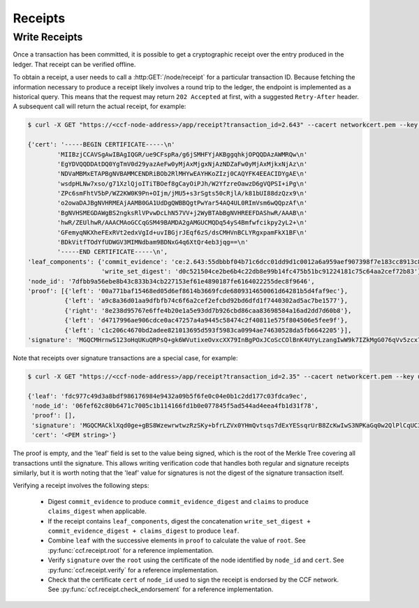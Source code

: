Receipts
========

Write Receipts
--------------

Once a transaction has been committed, it is possible to get a cryptographic receipt over the entry produced in the ledger. That receipt can be verified offline.

To obtain a receipt, a user needs to call a :http:GET:`/node/receipt` for a particular transaction ID. Because fetching the information necessary to produce a receipt likely involves a round trip to the ledger, the endpoint is implemented as a historical query.
This means that the request may return ``202 Accepted`` at first, with a suggested ``Retry-After`` header. A subsequent call will return the actual receipt, for example:

.. code-block:: bash

    $ curl -X GET "https://<ccf-node-address>/app/receipt?transaction_id=2.643" --cacert networkcert.pem --key user0_privk.pem --cert user0_cert.pem

    {'cert': '-----BEGIN CERTIFICATE-----\n'
            'MIIBzjCCAVSgAwIBAgIQGR/ue9CFspRa/g6jSMHFYjAKBggqhkjOPQQDAzAWMRQw\n'
            'EgYDVQQDDAtDQ0YgTmV0d29yazAeFw0yMjAxMjgxNjAzNDZaFw0yMjAxMjkxNjAz\n'
            'NDVaMBMxETAPBgNVBAMMCENDRiBOb2RlMHYwEAYHKoZIzj0CAQYFK4EEACIDYgAE\n'
            'wsdpHLNw7xso/g71XzlQjoITiTBOef8gCayOiPJh/W2YfzreOawzD6gVQPSI+iPg\n'
            'ZPc6smFhtV5bP/WZ2KW0K9Pn+OIjm/jMU5+s3rSgts50cRjlA/k81bUI88dzQzx9\n'
            'o2owaDAJBgNVHRMEAjAAMB0GA1UdDgQWBBQgtPwYar54AQ4UL0RImVsm6wQQpzAf\n'
            'BgNVHSMEGDAWgBS2ngksRlVPvwDcLhN57VV+j2WyBTAbBgNVHREEFDAShwR/AAAB\n'
            'hwR/ZEUlhwR/AAACMAoGCCqGSM49BAMDA2gAMGUCMQDq54yS4Bmfwfcikpy2yL2+\n'
            'GFemyqNKXheFExRVt2edxVgId+uvIBGjrJEqf6zS/dsCMHVnBCLYRgxpamFkX1BF\n'
            'BDkVitfTOdYfUDWGV3MIMNdbam9BDNxG4q6XtQr4eb3jqg==\n'
            '-----END CERTIFICATE-----\n',
    'leaf_components': {'commit_evidence': 'ce:2.643:55dbbbf04b71c6dcc01dd9d1c0012a6a959aef907398f7e183cc8913c82468d8',
                        'write_set_digest': 'd0c521504ce2be6b4c22db8e99b14fc475b51bc91224181c75c64aa2cef72b83'},
    'node_id': '7dfbb9a56ebe8b43c833b34cb227153ef61e4890187fe6164022255dec8f9646',
    'proof': [{'left': '00a771baf15468ed05d6ef8614b3669fcde6809314650061d64281b5d4faf9ec'},
              {'left': 'a9c8a36d01aa9dfbfb74c6f6a2cef2efcbd92bd6dfd1f7440302ad5ac7be1577'},
              {'right': '8e238d95767e6ffe4b20e1a5e93dd7b926cbd86caa83698584a16ad2dd7d60b8'},
              {'left': 'd4717996ae906cdce0ac47257a4a9445c58474c2f40811e575f804506e5fee9f'},
              {'left': 'c1c206c4670bd2adee821013695d593f5983ca0994ae74630528da5fb6642205'}],
    'signature': 'MGQCMHrnwS123oHqUKuQRPsQ+gk6WVutixeOvxcXX79InBgPOxJCoScCOlBnK4UYyLzangIwW9k7IZkMgG076qVv5zcx7OuKb7bKyii1yP1rcakeGVvVMwISeE+Fr3BnFfPD66Df'}

Note that receipts over signature transactions are a special case, for example:

.. code-block:: bash

    $ curl -X GET "https://<ccf-node-address>/app/receipt?transaction_id=2.35" --cacert networkcert.pem --key user0_privk.pem --cert user0_cert.pem

    {'leaf': 'fdc977c49d3a8bdf986176984e9432a09b5f6fe0c04e0b1c2dd177c03fdca9ec',
     'node_id': '06fef62c80b6471c7005c1b114166fd1b0e077845f5ad544ad4eea4fb1d31f78',
     'proof': [],
     'signature': 'MGQCMACklXqd0ge+gBS8WzewrwtwzRzSKy+bfrLZVx0YHmQvtsqs7dExYESsqrUrB8ZcKwIwS3NPKaGq0w2QlPlCqUC3vQoQvhcZgPHPu2GkFYa7JEOdSKLknNPHaCRv80zx2RGF',
     'cert': '<PEM string>'}

The proof is empty, and the 'leaf' field is set to the value being signed, which is the root of the Merkle Tree covering all transactions until the signature.
This allows writing verification code that handles both regular and signature receipts similarly, but it is worth noting that the 'leaf' value for signatures is not
the digest of the signature transaction itself.

Verifying a receipt involves the following steps:

  - Digest ``commit_evidence`` to produce ``commit_evidence_digest`` and ``claims`` to produce ``claims_digest`` when applicable.
  - If the receipt contains ``leaf_components``, digest the concatenation ``write_set_digest + commit_evidence_digest + claims_digest`` to produce ``leaf``.
  - Combine ``leaf`` with the successive elements in ``proof`` to calculate the value of ``root``. See :py:func:`ccf.receipt.root` for a reference implementation.
  - Verify ``signature`` over the ``root`` using the certificate of the node identified by ``node_id`` and ``cert``. See :py:func:`ccf.receipt.verify` for a reference implementation.
  - Check that the certificate ``cert`` of ``node_id`` used to sign the receipt is endorsed by the CCF network. See :py:func:`ccf.receipt.check_endorsement` for a reference implementation.